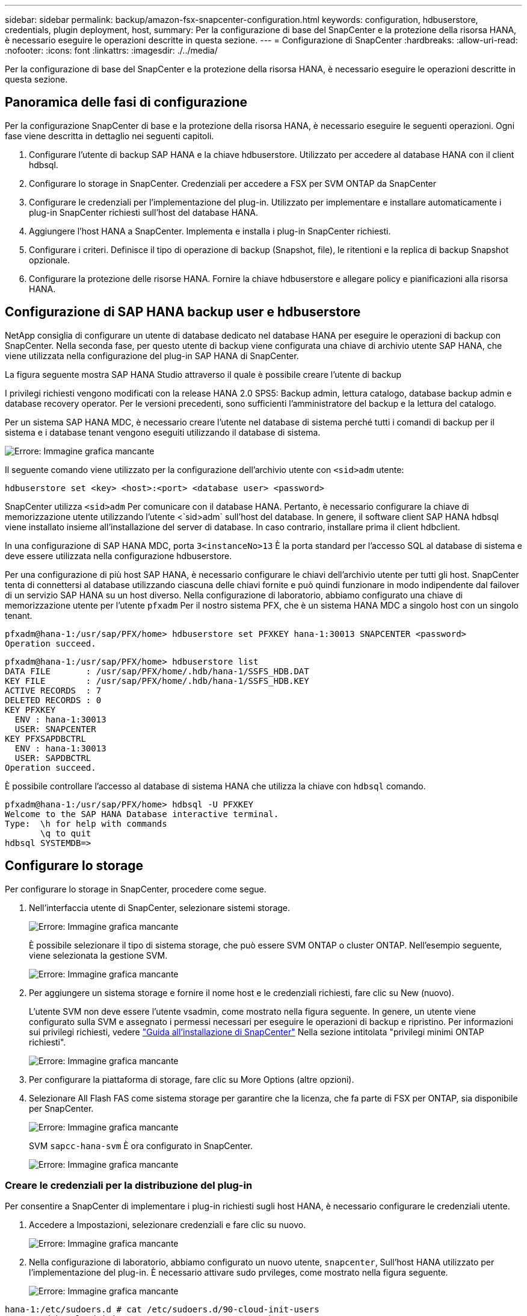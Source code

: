---
sidebar: sidebar 
permalink: backup/amazon-fsx-snapcenter-configuration.html 
keywords: configuration, hdbuserstore, credentials, plugin deployment, host, 
summary: Per la configurazione di base del SnapCenter e la protezione della risorsa HANA, è necessario eseguire le operazioni descritte in questa sezione. 
---
= Configurazione di SnapCenter
:hardbreaks:
:allow-uri-read: 
:nofooter: 
:icons: font
:linkattrs: 
:imagesdir: ./../media/


[role="lead"]
Per la configurazione di base del SnapCenter e la protezione della risorsa HANA, è necessario eseguire le operazioni descritte in questa sezione.



== Panoramica delle fasi di configurazione

Per la configurazione SnapCenter di base e la protezione della risorsa HANA, è necessario eseguire le seguenti operazioni. Ogni fase viene descritta in dettaglio nei seguenti capitoli.

. Configurare l'utente di backup SAP HANA e la chiave hdbuserstore. Utilizzato per accedere al database HANA con il client hdbsql.
. Configurare lo storage in SnapCenter. Credenziali per accedere a FSX per SVM ONTAP da SnapCenter
. Configurare le credenziali per l'implementazione del plug-in. Utilizzato per implementare e installare automaticamente i plug-in SnapCenter richiesti sull'host del database HANA.
. Aggiungere l'host HANA a SnapCenter. Implementa e installa i plug-in SnapCenter richiesti.
. Configurare i criteri. Definisce il tipo di operazione di backup (Snapshot, file), le ritentioni e la replica di backup Snapshot opzionale.
. Configurare la protezione delle risorse HANA. Fornire la chiave hdbuserstore e allegare policy e pianificazioni alla risorsa HANA.




== Configurazione di SAP HANA backup user e hdbuserstore

NetApp consiglia di configurare un utente di database dedicato nel database HANA per eseguire le operazioni di backup con SnapCenter. Nella seconda fase, per questo utente di backup viene configurata una chiave di archivio utente SAP HANA, che viene utilizzata nella configurazione del plug-in SAP HANA di SnapCenter.

La figura seguente mostra SAP HANA Studio attraverso il quale è possibile creare l'utente di backup

I privilegi richiesti vengono modificati con la release HANA 2.0 SPS5: Backup admin, lettura catalogo, database backup admin e database recovery operator. Per le versioni precedenti, sono sufficienti l'amministratore del backup e la lettura del catalogo.

Per un sistema SAP HANA MDC, è necessario creare l'utente nel database di sistema perché tutti i comandi di backup per il sistema e i database tenant vengono eseguiti utilizzando il database di sistema.

image::amazon-fsx-image9.png[Errore: Immagine grafica mancante]

Il seguente comando viene utilizzato per la configurazione dell'archivio utente con `<sid>adm` utente:

....
hdbuserstore set <key> <host>:<port> <database user> <password>
....
SnapCenter utilizza `<sid>adm` Per comunicare con il database HANA. Pertanto, è necessario configurare la chiave di memorizzazione utente utilizzando l'utente <`sid>adm` sull'host del database. In genere, il software client SAP HANA hdbsql viene installato insieme all'installazione del server di database. In caso contrario, installare prima il client hdbclient.

In una configurazione di SAP HANA MDC, porta `3<instanceNo>13` È la porta standard per l'accesso SQL al database di sistema e deve essere utilizzata nella configurazione hdbuserstore.

Per una configurazione di più host SAP HANA, è necessario configurare le chiavi dell'archivio utente per tutti gli host. SnapCenter tenta di connettersi al database utilizzando ciascuna delle chiavi fornite e può quindi funzionare in modo indipendente dal failover di un servizio SAP HANA su un host diverso. Nella configurazione di laboratorio, abbiamo configurato una chiave di memorizzazione utente per l'utente `pfxadm` Per il nostro sistema PFX, che è un sistema HANA MDC a singolo host con un singolo tenant.

....
pfxadm@hana-1:/usr/sap/PFX/home> hdbuserstore set PFXKEY hana-1:30013 SNAPCENTER <password>
Operation succeed.
....
....
pfxadm@hana-1:/usr/sap/PFX/home> hdbuserstore list
DATA FILE       : /usr/sap/PFX/home/.hdb/hana-1/SSFS_HDB.DAT
KEY FILE        : /usr/sap/PFX/home/.hdb/hana-1/SSFS_HDB.KEY
ACTIVE RECORDS  : 7
DELETED RECORDS : 0
KEY PFXKEY
  ENV : hana-1:30013
  USER: SNAPCENTER
KEY PFXSAPDBCTRL
  ENV : hana-1:30013
  USER: SAPDBCTRL
Operation succeed.
....
È possibile controllare l'accesso al database di sistema HANA che utilizza la chiave con `hdbsql` comando.

....
pfxadm@hana-1:/usr/sap/PFX/home> hdbsql -U PFXKEY
Welcome to the SAP HANA Database interactive terminal.
Type:  \h for help with commands
       \q to quit
hdbsql SYSTEMDB=>
....


== Configurare lo storage

Per configurare lo storage in SnapCenter, procedere come segue.

. Nell'interfaccia utente di SnapCenter, selezionare sistemi storage.
+
image::amazon-fsx-image10.png[Errore: Immagine grafica mancante]

+
È possibile selezionare il tipo di sistema storage, che può essere SVM ONTAP o cluster ONTAP. Nell'esempio seguente, viene selezionata la gestione SVM.

+
image::amazon-fsx-image11.png[Errore: Immagine grafica mancante]

. Per aggiungere un sistema storage e fornire il nome host e le credenziali richiesti, fare clic su New (nuovo).
+
L'utente SVM non deve essere l'utente vsadmin, come mostrato nella figura seguente. In genere, un utente viene configurato sulla SVM e assegnato i permessi necessari per eseguire le operazioni di backup e ripristino. Per informazioni sui privilegi richiesti, vedere http://docs.netapp.com/ocsc-43/index.jsp?topic=%2Fcom.netapp.doc.ocsc-isg%2Fhome.html["Guida all'installazione di SnapCenter"^] Nella sezione intitolata "privilegi minimi ONTAP richiesti".

+
image::amazon-fsx-image12.png[Errore: Immagine grafica mancante]

. Per configurare la piattaforma di storage, fare clic su More Options (altre opzioni).
. Selezionare All Flash FAS come sistema storage per garantire che la licenza, che fa parte di FSX per ONTAP, sia disponibile per SnapCenter.
+
image::amazon-fsx-image13.png[Errore: Immagine grafica mancante]

+
SVM `sapcc-hana-svm` È ora configurato in SnapCenter.

+
image::amazon-fsx-image14.png[Errore: Immagine grafica mancante]





=== Creare le credenziali per la distribuzione del plug-in

Per consentire a SnapCenter di implementare i plug-in richiesti sugli host HANA, è necessario configurare le credenziali utente.

. Accedere a Impostazioni, selezionare credenziali e fare clic su nuovo.
+
image::amazon-fsx-image15.png[Errore: Immagine grafica mancante]

. Nella configurazione di laboratorio, abbiamo configurato un nuovo utente,  `snapcenter`, Sull'host HANA utilizzato per l'implementazione del plug-in. È necessario attivare sudo prvileges, come mostrato nella figura seguente.
+
image::amazon-fsx-image16.png[Errore: Immagine grafica mancante]



....
hana-1:/etc/sudoers.d # cat /etc/sudoers.d/90-cloud-init-users
# Created by cloud-init v. 20.2-8.48.1 on Mon, 14 Feb 2022 10:36:40 +0000
# User rules for ec2-user
ec2-user ALL=(ALL) NOPASSWD:ALL
# User rules for snapcenter user
snapcenter ALL=(ALL) NOPASSWD:ALL
hana-1:/etc/sudoers.d #
....


== Aggiungere un host SAP HANA

Quando si aggiunge un host SAP HANA, SnapCenter implementa i plug-in richiesti sull'host del database ed esegue le operazioni di rilevamento automatico.

Il plug-in SAP HANA richiede Java a 64 bit versione 1.8. Java deve essere installato sull'host prima che l'host venga aggiunto a SnapCenter.

....
hana-1:/etc/ssh # java -version
openjdk version "1.8.0_312"
OpenJDK Runtime Environment (IcedTea 3.21.0) (build 1.8.0_312-b07 suse-3.61.3-x86_64)
OpenJDK 64-Bit Server VM (build 25.312-b07, mixed mode)
hana-1:/etc/ssh #
....
OpenJDK o Oracle Java è supportato con SnapCenter.

Per aggiungere l'host SAP HANA, attenersi alla seguente procedura:

. Dalla scheda host, fare clic su Add (Aggiungi).
+
image::amazon-fsx-image17.png[Errore: Immagine grafica mancante]

. Fornire informazioni sull'host e selezionare il plug-in SAP HANA da installare. Fare clic su Invia.
+
image::amazon-fsx-image18.png[Errore: Immagine grafica mancante]

. Confermare l'impronta digitale.
+
image::amazon-fsx-image19.png[Errore: Immagine grafica mancante]

+
L'installazione di HANA e del plug-in Linux si avvia automaticamente. Al termine dell'installazione, la colonna di stato dell'host mostra Configure VMware Plug-in (Configura plug-in VMware). SnapCenter rileva se il plug-in SAP HANA è installato in un ambiente virtualizzato. Potrebbe trattarsi di un ambiente VMware o di un ambiente di un provider di cloud pubblico. In questo caso, SnapCenter visualizza un avviso per configurare l'hypervisor.

+
Per rimuovere il messaggio di avviso, procedere come segue.

+
image::amazon-fsx-image20.png[Errore: Immagine grafica mancante]

+
.. Dalla scheda Settings (Impostazioni), selezionare Global Settings (Impostazioni globali).
.. Per le impostazioni dell'hypervisor, selezionare VM con iSCSI Direct Attached Disk o NFS per tutti gli host e aggiornare le impostazioni.
+
image::amazon-fsx-image21.png[Errore: Immagine grafica mancante]

+
La schermata mostra il plug-in Linux e il plug-in HANA con lo stato in esecuzione.

+
image::amazon-fsx-image22.png[Errore: Immagine grafica mancante]







== Configurare i criteri

Le policy sono in genere configurate indipendentemente dalla risorsa e possono essere utilizzate da più database SAP HANA.

Una configurazione minima tipica è costituita dai seguenti criteri:

* Policy per backup orari senza replica: `LocalSnap`.
* Policy per il controllo settimanale dell'integrità dei blocchi utilizzando un backup basato su file: `BlockIntegrityCheck`.


Le sezioni seguenti descrivono la configurazione di questi criteri.



=== Policy per i backup Snapshot

Per configurare le policy di backup di Snapshot, procedere come segue.

. Accedere a Impostazioni > Criteri e fare clic su nuovo.
+
image::amazon-fsx-image23.png[Errore: Immagine grafica mancante]

. Immettere il nome e la descrizione della policy. Fare clic su Avanti.
+
image::amazon-fsx-image24.png[Errore: Immagine grafica mancante]

. Selezionare il tipo di backup basato su Snapshot e selezionare orario per la frequenza di pianificazione.
+
La pianificazione viene configurata in seguito con la configurazione di protezione delle risorse HANA.

+
image::amazon-fsx-image25.png[Errore: Immagine grafica mancante]

. Configurare le impostazioni di conservazione per i backup on-demand.
+
image::amazon-fsx-image26.png[Errore: Immagine grafica mancante]

. Configurare le opzioni di replica. In questo caso, non è selezionato alcun aggiornamento di SnapVault o SnapMirror.
+
image::amazon-fsx-image27.png[Errore: Immagine grafica mancante]

+
image::amazon-fsx-image28.png[Errore: Immagine grafica mancante]



Il nuovo criterio è ora configurato.

image::amazon-fsx-image29.png[Errore: Immagine grafica mancante]



=== Policy per il controllo dell'integrità del blocco

Per configurare il criterio di controllo dell'integrità del blocco, procedere come segue.

. Accedere a Impostazioni > Criteri e fare clic su nuovo.
. Immettere il nome e la descrizione della policy. Fare clic su Avanti.
+
image::amazon-fsx-image30.png[Errore: Immagine grafica mancante]

. Impostare il tipo di backup su file-based (basato su file) e la frequenza di pianificazione su Weekly (settimanale). La pianificazione viene configurata in seguito con la configurazione di protezione delle risorse HANA.
+
image::amazon-fsx-image31.png[Errore: Immagine grafica mancante]

. Configurare le impostazioni di conservazione per i backup on-demand.
+
image::amazon-fsx-image32.png[Errore: Immagine grafica mancante]

. Nella pagina Riepilogo, fare clic su fine.
+
image::amazon-fsx-image33.png[Errore: Immagine grafica mancante]

+
image::amazon-fsx-image34.png[Errore: Immagine grafica mancante]





== Configurare e proteggere una risorsa HANA

Dopo l'installazione del plug-in, il processo di rilevamento automatico della risorsa HANA viene avviato automaticamente. Nella schermata Resources (risorse) viene creata una nuova risorsa, contrassegnata come bloccata con l'icona del lucchetto rosso. Per configurare e proteggere la nuova risorsa HANA, attenersi alla seguente procedura:

. Selezionare e fare clic sulla risorsa per continuare la configurazione.
+
È inoltre possibile attivare manualmente il processo di rilevamento automatico nella schermata risorse facendo clic su Aggiorna risorse.

+
image::amazon-fsx-image35.png[Errore: Immagine grafica mancante]

. Fornire la chiave dell'archivio utenti per il database HANA.
+
image::amazon-fsx-image36.png[Errore: Immagine grafica mancante]

+
Viene avviato il processo di rilevamento automatico di secondo livello in cui vengono rilevate le informazioni relative ai dati del tenant e all'impatto dello storage.

+
image::amazon-fsx-image37.png[Errore: Immagine grafica mancante]

. Dalla scheda Resources (risorse), fare doppio clic sulla risorsa per configurare la protezione delle risorse.
+
image::amazon-fsx-image38.png[Errore: Immagine grafica mancante]

. Configurare un formato nome personalizzato per la copia Snapshot.
+
NetApp consiglia di utilizzare un nome di copia Snapshot personalizzato per identificare facilmente i backup creati con quale tipo di policy e pianificazione. Aggiungendo il tipo di pianificazione nel nome della copia Snapshot, è possibile distinguere tra backup pianificati e su richiesta. Il `schedule name` la stringa per i backup on-demand è vuota, mentre i backup pianificati includono la stringa `Hourly`, `Daily`, `or Weekly`.

+
image::amazon-fsx-image39.png[Errore: Immagine grafica mancante]

. Non è necessario impostare impostazioni specifiche nella pagina Impostazioni applicazione. Fare clic su Avanti.
+
image::amazon-fsx-image40.png[Errore: Immagine grafica mancante]

. Selezionare i criteri da aggiungere alla risorsa.
+
image::amazon-fsx-image41.png[Errore: Immagine grafica mancante]

. Definire la pianificazione per la policy di controllo dell'integrità del blocco.
+
In questo esempio, viene impostato per una volta alla settimana.

+
image::amazon-fsx-image42.png[Errore: Immagine grafica mancante]

. Definire la pianificazione per la policy Snapshot locale.
+
In questo esempio, viene impostato ogni 6 ore.

+
image::amazon-fsx-image43.png[Errore: Immagine grafica mancante]

+
image::amazon-fsx-image44.png[Errore: Immagine grafica mancante]

. Fornire informazioni sulla notifica via email.
+
image::amazon-fsx-image45.png[Errore: Immagine grafica mancante]

+
image::amazon-fsx-image46.png[Errore: Immagine grafica mancante]



La configurazione delle risorse HANA è stata completata ed è possibile eseguire i backup.

image::amazon-fsx-image47.png[Errore: Immagine grafica mancante]
